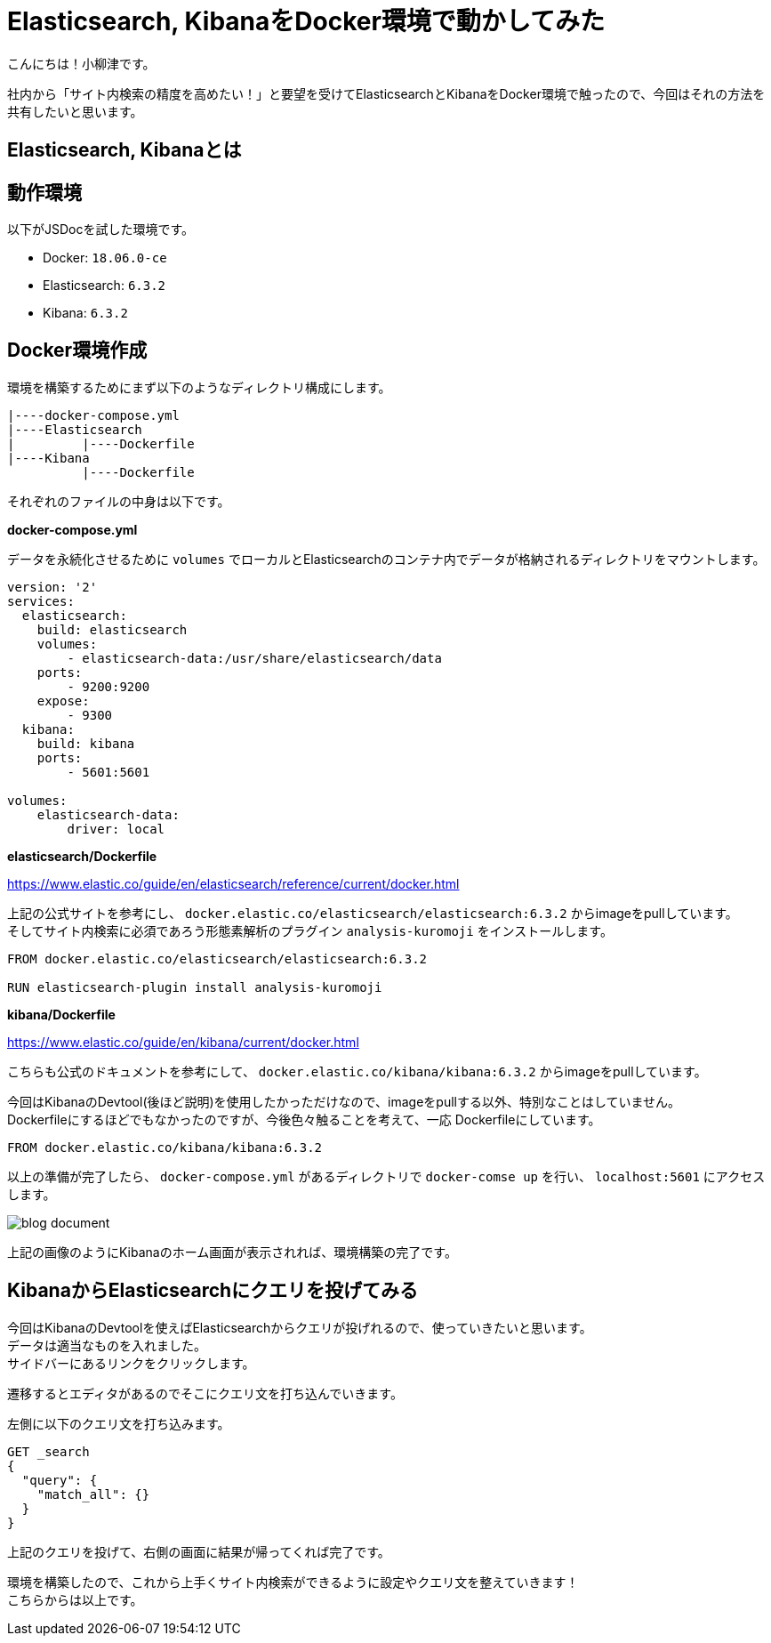 # Elasticsearch, KibanaをDocker環境で動かしてみた

:hp-alt-title: constructing enviroment for Elasticsearch and Kibana
:hp-tags: Docker,Elasticesearch,Kibana

こんにちは！小柳津です。 +

社内から「サイト内検索の精度を高めたい！」と要望を受けてElasticsearchとKibanaをDocker環境で触ったので、今回はそれの方法を共有したいと思います。 +

## Elasticsearch, Kibanaとは

## 動作環境

以下がJSDocを試した環境です。 +

- Docker: `18.06.0-ce`
- Elasticsearch: `6.3.2`
- Kibana: `6.3.2`

## Docker環境作成

環境を構築するためにまず以下のようなディレクトリ構成にします。

```
|----docker-compose.yml
|----Elasticsearch
|         |----Dockerfile
|----Kibana
          |----Dockerfile
```

それぞれのファイルの中身は以下です。 +

*docker-compose.yml* 

データを永続化させるために `volumes` でローカルとElasticsearchのコンテナ内でデータが格納されるディレクトリをマウントします。 +

```
version: '2'
services:
  elasticsearch:
    build: elasticsearch
    volumes:
        - elasticsearch-data:/usr/share/elasticsearch/data
    ports:
        - 9200:9200
    expose:
        - 9300
  kibana:
    build: kibana
    ports:
        - 5601:5601

volumes:
    elasticsearch-data:
        driver: local
```

*elasticsearch/Dockerfile*

https://www.elastic.co/guide/en/elasticsearch/reference/current/docker.html

上記の公式サイトを参考にし、 `docker.elastic.co/elasticsearch/elasticsearch:6.3.2` からimageをpullしています。 +
そしてサイト内検索に必須であろう形態素解析のプラグイン `analysis-kuromoji` をインストールします。 +

```
FROM docker.elastic.co/elasticsearch/elasticsearch:6.3.2

RUN elasticsearch-plugin install analysis-kuromoji
```

*kibana/Dockerfile*

https://www.elastic.co/guide/en/kibana/current/docker.html

こちらも公式のドキュメントを参考にして、 `docker.elastic.co/kibana/kibana:6.3.2` からimageをpullしています。 +

今回はKibanaのDevtool(後ほど説明)を使用したかっただけなので、imageをpullする以外、特別なことはしていません。 +
Dockerfileにするほどでもなかったのですが、今後色々触ることを考えて、一応 Dockerfileにしています。 +


```
FROM docker.elastic.co/kibana/kibana:6.3.2
```

以上の準備が完了したら、 `docker-compose.yml` があるディレクトリで `docker-comse up` を行い、 `localhost:5601` にアクセスします。

image::/images/oyaizu/blog_document.png[]

上記の画像のようにKibanaのホーム画面が表示されれば、環境構築の完了です。 +

## KibanaからElasticsearchにクエリを投げてみる

今回はKibanaのDevtoolを使えばElasticsearchからクエリが投げれるので、使っていきたいと思います。 +
データは適当なものを入れました。 +
サイドバーにあるリンクをクリックします。 +

[画像]

遷移するとエディタがあるのでそこにクエリ文を打ち込んでいきます。 +

[画像]

左側に以下のクエリ文を打ち込みます。 +

```
GET _search
{
  "query": {
    "match_all": {}
  }
}
```
上記のクエリを投げて、右側の画面に結果が帰ってくれば完了です。 +

環境を構築したので、これから上手くサイト内検索ができるように設定やクエリ文を整えていきます！ +
こちらからは以上です。 +

